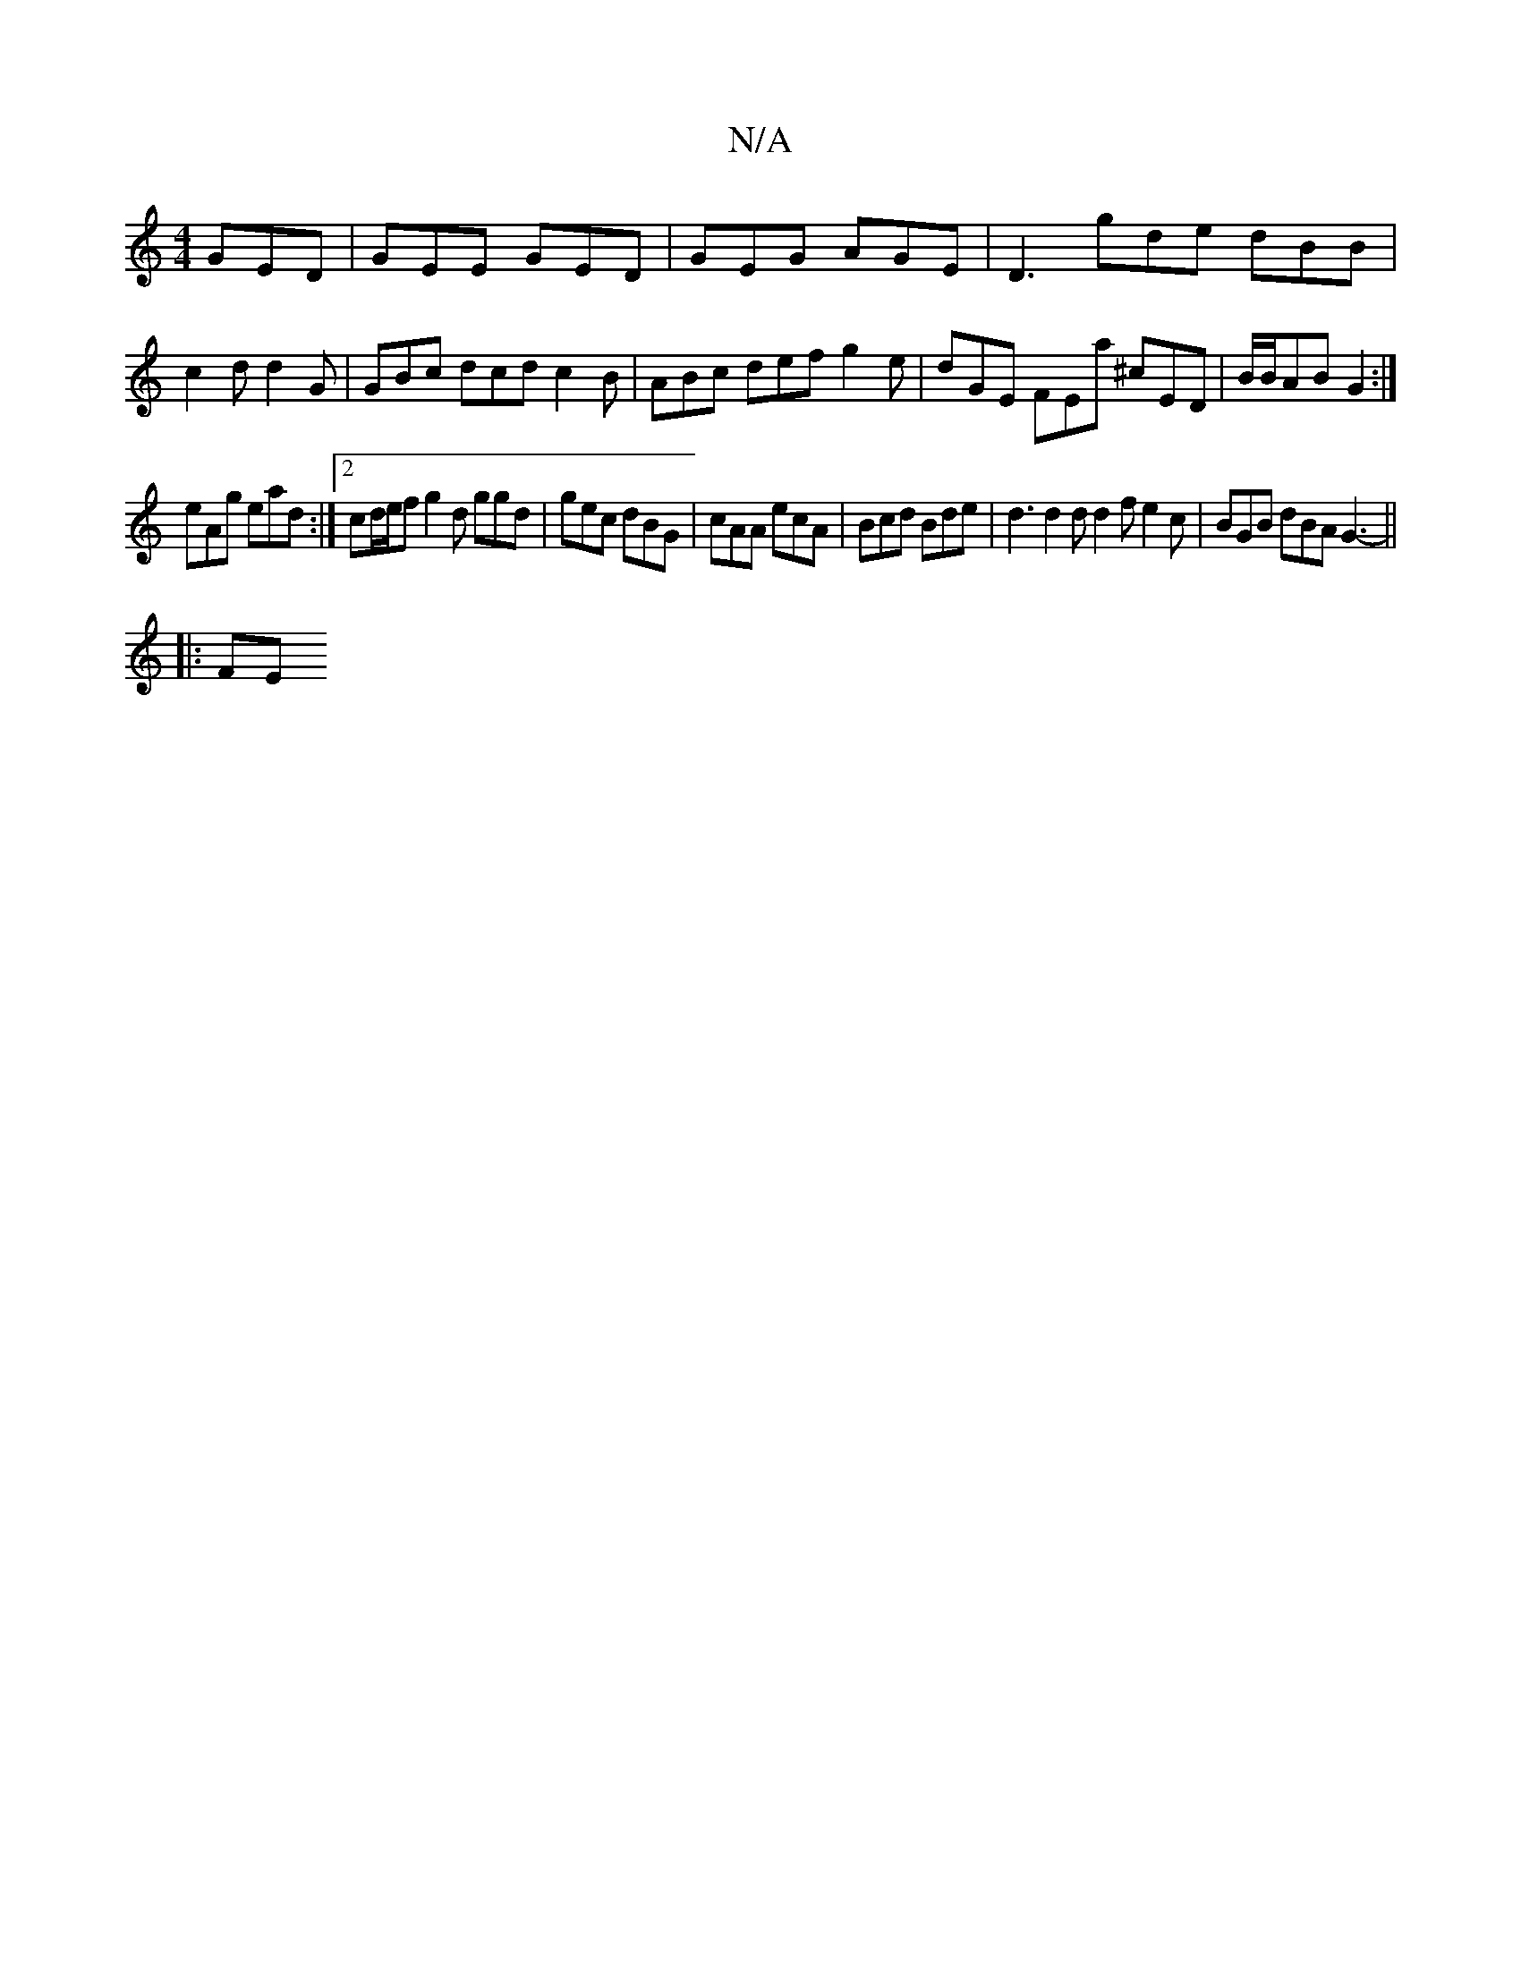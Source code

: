 X:1
T:N/A
M:4/4
R:N/A
K:Cmajor
 GED|GEE GED|GEG AGE|D3 gde dBB|c2d d2G | GBc dcd c2 B | ABc def g2 e | dGE FEa ^cED | B/B/AB G2 :|
eAg ead :|2 cd/e/f g2 d ggd | gec dBG | cAA ecA | Bcd Bde | d3 d2 d d2 f e2 c | BGB dBA G3- ||
|: FE